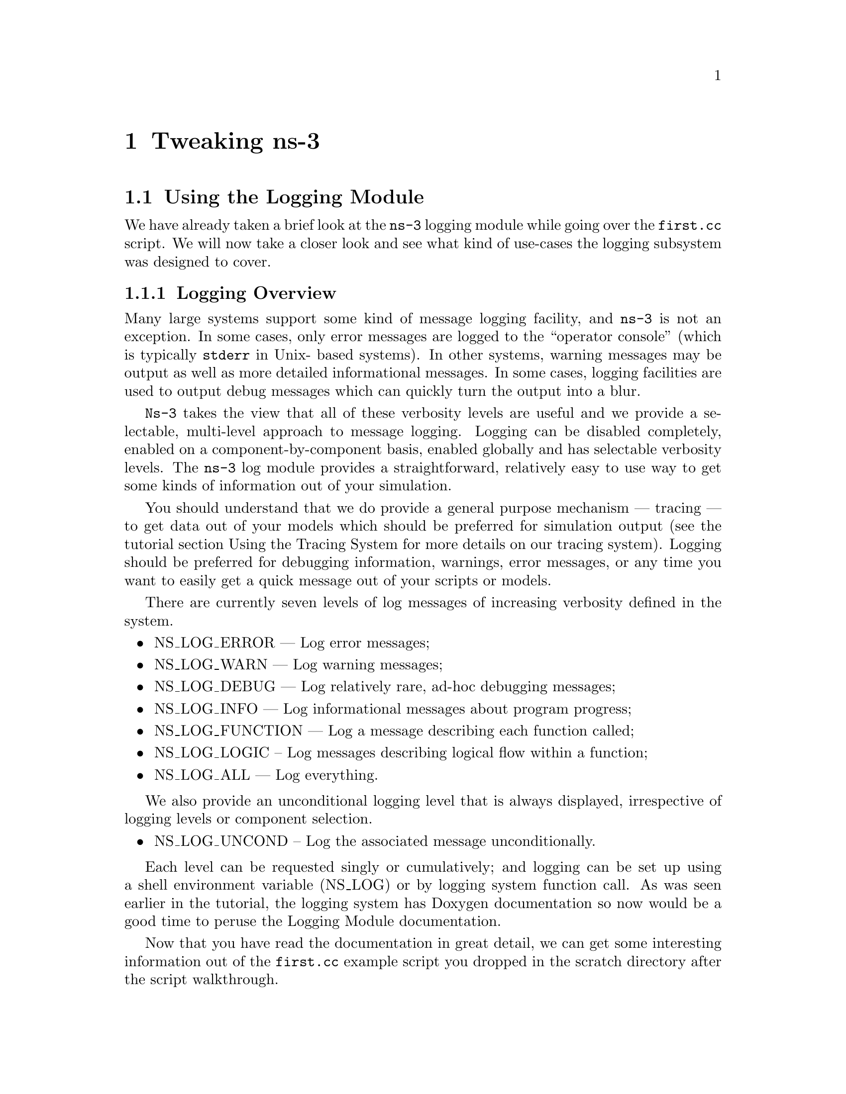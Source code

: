
@c ========================================================================
@c Begin document body here
@c ========================================================================

@c ========================================================================
@c PART:  Tweaking ns-3
@c ========================================================================
@c The below chapters are under the major heading "Tweaking ns-3"
@c This is similar to the Latex \part command
@c
@c ========================================================================
@c Tweaking ns-3
@c ========================================================================
@node Tweaking ns-3
@chapter Tweaking ns-3

@menu
* Using the Logging Module::
* Using Command Line Arguments::
* Using the Tracing System::
@end menu

@c ========================================================================
@c Using the Logging Module
@c ========================================================================
@node Using the Logging Module
@section Using the Logging Module

@cindex logging
We have already taken a brief look at the @command{ns-3} logging module while
going over the @code{first.cc} script.  We will now take a closer look and 
see what kind of use-cases the logging subsystem was designed to cover.

@node Logging Overview
@subsection Logging Overview
Many large systems support some kind of message logging facility, and 
@command{ns-3} is not an exception.  In some cases, only error messages are 
logged to the ``operator console'' (which is typically @code{stderr} in Unix-
based systems).  In other systems, warning messages may be output as well as 
more detailed informational messages.  In some cases, logging facilities are 
used to output debug messages which can quickly turn the output into a blur.

@command{Ns-3} takes the view that all of these verbosity levels are useful 
and we provide a selectable, multi-level approach to message logging.  Logging
can be disabled completely, enabled on a component-by-component basis, enabled
globally and has selectable verbosity levels.  The @command{ns-3} log module
provides a straightforward, relatively easy to use way to get some kinds of 
information out of your simulation.

You should understand that we do provide a general purpose mechanism --- 
tracing --- to get data out of your models which should be preferred for 
simulation output (see the tutorial section Using the Tracing System for
more details on our tracing system).  Logging should be preferred for 
debugging information, warnings, error messages, or any time you want to 
easily get a quick message out of your scripts or models.

There are currently seven levels of log messages of increasing verbosity
defined in the system.  

@itemize @bullet
@item NS_LOG_ERROR --- Log error messages;
@item NS_LOG_WARN --- Log warning messages;
@item NS_LOG_DEBUG --- Log relatively rare, ad-hoc debugging messages;
@item NS_LOG_INFO --- Log informational messages about program progress;
@item NS_LOG_FUNCTION --- Log a message describing each function called;
@item NS_LOG_LOGIC -- Log messages describing logical flow within a function;
@item NS_LOG_ALL --- Log everything.
@end itemize

We also provide an unconditional logging level that is always displayed,
irrespective of logging levels or component selection.

@itemize @bullet
@item NS_LOG_UNCOND -- Log the associated message unconditionally.
@end itemize

Each level can be requested singly or cumulatively; and logging can be set 
up using a shell environment variable (NS_LOG) or by logging system function 
call.  As was seen earlier in the tutorial, the logging system has Doxygen 
documentation so now would be a good time to peruse the Logging Module 
documentation.

Now that you have read the documentation in great detail, we can get some
interesting information out of the @code{first.cc} example script you dropped
in the scratch directory after the script walkthrough.

@node Enabling Logging
@subsection Enabling Logging Using the NS_LOG Environment Variable
@cindex NS_LOG
First, let's use the NS_LOG environment variable to turn on some more logging
in the @code{first.cc} script you have already built.  Go ahead and run the
script just as you did previously,

@verbatim
  ~/repos/ns-3-tutorial > ./waf --run scratch/first
  Entering directory `/home/craigdo/repos/ns-3-tutorial/build'
  Compilation finished successfully
  Sent 1024 bytes to 10.1.1.2
  Received 1024 bytes from 10.1.1.1
  Received 1024 bytes from 10.1.1.2
  ~/repos/ns-3-tutorial >
@end verbatim

The ``Sent'' and ``Received'' messages are actually logging messages from the
@code{UdpEchoClientApplication} and @code{UdpEchoServerApplication}.  We can
ask the client application, for example, to print more information by setting
its logging level via the NS_LOG environment variable.  I am going to assume
from here on that are using an sh-like shell that uses the``VARIABLE=value''
syntax.  If you are using a csh-like shell, then you will have to convert to
the ``setenv VARIABLE value'' syntax required by those shells.

Let's ask the UDP echo client application to print a little more information.
Right now, it is responding to the following line of code in @code{first.cc},

@verbatim
  LogComponentEnable("UdpEchoClientApplication", LOG_LEVEL_INFO);
@end verbatim

This line of code enables the @code{LOG_LEVEL_INFO} level of logging.  When 
we pass a logging level flag, we are actually enabling the given level and
all lower levels.  In this case, we have enabled @code{NS_LOG_INFO},
@code{NS_LOG_DEBUG}, @code{NS_LOG_WARN} and @code{NS_LOG_ERROR}.  We can
increase the logging level and get more information without changing the
script and recompiling by setting the NS_LOG environment variable like this:

@verbatim
  ~/repos/ns-3-tutorial > export NS_LOG=UdpEchoClientApplication=level_all
@end verbatim

This sets the environment variable @code{NS_LOG} to the string,

@verbatim
  UdpEchoClientApplication=level_all
@end verbatim

The left hand side of the assignment is the name of the logging component we
want to set, and the right hand side is the flag we want to use.  In this case,
we are going to turn on all of the debugging levels for the application.  If
you run the script with NS_LOG set this way you should see the following 
output:

@verbatim
  ~/repos/ns-3-tutorial > ./waf --run scratch/first
  Entering directory `/home/craigdo/repos/ns-3-tutorial/build'
  Compilation finished successfully
  UdpEchoClientApplication:UdpEchoClient()
  UdpEchoClientApplication:StartApplication()
  UdpEchoClientApplication:ScheduleTransmit()
  UdpEchoClientApplication:Send()
  Sent 1024 bytes to 10.1.1.2
  Received 1024 bytes from 10.1.1.1
  UdpEchoClientApplication:HandleRead(0x62c640, 0x62cd70)
  Received 1024 bytes from 10.1.1.2
  UdpEchoClientApplication:StopApplication()
  UdpEchoClientApplication:DoDispose()
  UdpEchoClientApplication:~UdpEchoClient()
  ~/repos/ns-3-tutorial >
@end verbatim

The only additional debug information provided by the application is from
the NS_LOG_FUNCTION level.  Note that there are no requirements in the
@command{ns-3} system that logging components must support any particular
logging functionality.  The decision regarding how much information is logged
is left to the individual developer.

You can now see a log of the function calls that were made to the application.
If you look closely you will notice a single colon between the string 
@code{UdpEchoClientApplication} and the method name where you might have 
expected a C++ scope operator (@code{::}).  This is intentional.  

The name is not actually a class name, it is a logging component name.  When 
there is a one-to-one correspondence between a source file and a class, this 
will generally be the class name but you should understand that it is not 
actually a class name, and there is a single colon there instead of a double
colon to remind you in a relatively subtle way to conceptually separate the 
logging component name from the class name.

It turns out that in come cases, it can be hard to determine which method
actually generates a log message.  If you look in the text above, you may
wonder where the string ``@code{Received 1024 bytes from 10.1.1.2}'' comes
from.  You can resolve this by ORing the @code{prefix_func} level into the
@code{NS_LOG} environment variable.  Try doing the following,

@verbatim
  export 'NS_LOG=UdpEchoClientApplication=level_all|prefix_func'
@end verbatim

Note that the quotes are required since the vertical bar we use to indicate an
OR operation is also a Unix pipe connector.

Now, if you run the script you will see that the logging system makes sure 
that every message from the given log component is prefixed with the component
name.

@verbatim
  ~/repos/ns-3-tutorial > ./waf --run scratch/first
  Entering directory `/home/craigdo/repos/ns-3-tutorial/build'
  Compilation finished successfully
  UdpEchoClientApplication:UdpEchoClient()
  UdpEchoClientApplication:StartApplication()
  UdpEchoClientApplication:ScheduleTransmit()
  UdpEchoClientApplication:Send()
  UdpEchoClientApplication:Send(): Sent 1024 bytes to 10.1.1.2
  Received 1024 bytes from 10.1.1.1
  UdpEchoClientApplication:HandleRead(0x62c710, 0x62ce40)
  UdpEchoClientApplication:HandleRead(): Received 1024 bytes from 10.1.1.2
  UdpEchoClientApplication:StopApplication()
  UdpEchoClientApplication:DoDispose()
  UdpEchoClientApplication:~UdpEchoClient()
  ~/repos/ns-3-tutorial >
@end verbatim

You can now see all of the messages coming from the UDP echo client application
are identified as such.  The message ``Received 1024 bytes from 10.1.1.2'' is
now clearly identified as coming from the echo client application.  The 
remaining message must be coming from the UDP echo server application.  We 
can enable that component by entering a colon separated list of components in
the NS_LOG environment variable.

@verbatim
  export 'NS_LOG=UdpEchoClientApplication=level_all|prefix_func:
                 UdpEchoServerApplication=level_all|prefix_func'
@end verbatim

Note that you will need to remove the newline after the @code{:} in the
example text above.

Now, if you run the script you will see all of the log messages from both the
echo client and server applications.  You may see that this can be very useful
in debugging problems.

@verbatim
  ~/repos/ns-3-tutorial > ./waf --run scratch/first
  Entering directory `/home/craigdo/repos/ns-3-tutorial/build'
  Compilation finished successfully
  UdpEchoServerApplication:UdpEchoServer()
  UdpEchoClientApplication:UdpEchoClient()
  UdpEchoServerApplication:StartApplication()
  UdpEchoClientApplication:StartApplication()
  UdpEchoClientApplication:ScheduleTransmit()
  UdpEchoClientApplication:Send()
  UdpEchoClientApplication:Send(): Sent 1024 bytes to 10.1.1.2
  UdpEchoServerApplication:HandleRead(): Received 1024 bytes from 10.1.1.1
  UdpEchoServerApplication:HandleRead(): Echoing packet
  UdpEchoClientApplication:HandleRead(0x62c760, 0x62ce90)
  UdpEchoClientApplication:HandleRead(): Received 1024 bytes from 10.1.1.2
  UdpEchoServerApplication:StopApplication()
  UdpEchoClientApplication:StopApplication()
  UdpEchoClientApplication:DoDispose()
  UdpEchoServerApplication:DoDispose()
  UdpEchoClientApplication:~UdpEchoClient()
  UdpEchoServerApplication:~UdpEchoServer()
  ~/repos/ns-3-tutorial >
@end verbatim

It is also sometimes useful to be able to see the simulation time at which a
log message is generated.  You can do this by ORing in the prefix_time bit.

@verbatim
  export 'NS_LOG=UdpEchoClientApplication=level_all|prefix_func|prefix_time:
                 UdpEchoServerApplication=level_all|prefix_func|prefix_time'
@end verbatim

If you run the script now, you should see the following output:

@verbatim
  ~/repos/ns-3-tutorial > ./waf --run scratch/first
  Entering directory `/home/craigdo/repos/ns-3-tutorial/build'
  Compilation finished successfully
  0ns UdpEchoServerApplication:UdpEchoServer()
  0ns UdpEchoClientApplication:UdpEchoClient()
  1000000000ns UdpEchoServerApplication:StartApplication()
  2000000000ns UdpEchoClientApplication:StartApplication()
  2000000000ns UdpEchoClientApplication:ScheduleTransmit()
  2000000000ns UdpEchoClientApplication:Send()
  2000000000ns UdpEchoClientApplication:Send(): Sent 1024 bytes to 10.1.1.2
  2003686400ns UdpEchoServerApplication:HandleRead(): Received 1024 bytes 
    from 10.1.1.1
  2003686400ns UdpEchoServerApplication:HandleRead(): Echoing packet
  2007372800ns UdpEchoClientApplication:HandleRead(0x62c8c0, 0x62d020)
  2007372800ns UdpEchoClientApplication:HandleRead(): Received 1024 bytes 
    from 10.1.1.2
  10000000000ns UdpEchoServerApplication:StopApplication()
  10000000000ns UdpEchoClientApplication:StopApplication()
  UdpEchoClientApplication:DoDispose()
  UdpEchoServerApplication:DoDispose()
  UdpEchoClientApplication:~UdpEchoClient()
  UdpEchoServerApplication:~UdpEchoServer()
  ~/repos/ns-3-tutorial >
@end verbatim

You can see that the constructor for the UdpEchoServer was called at a 
simulation time of 0 nanoseconds.  This is actually happening before the 
simulation starts.  The same for the UdpEchoClient constructor.

Recall that the @code{first.cc} script started the echo server application at
one second into the simulation.  You can now see that the 
@code{StartApplication} of the server is, in fact, called at one second (or
one billion nanoseconds).  You can also see that the echo client application
is started at a simulation time of two seconds as we requested in the script.

You can now follow the progress of the simulation from the 
@code{ScheduleTransmit} call in the client that calls @code{Send} to the 
@code{HandleRead} callback in the echo server application.  Note that the 
elapsed time as the packet is sent across the point-to-point link is 3.6864
milliseconds.  You see the echo server logging a message telling you that it
has echoed the packet and then, after a delay, you see the echo client receive
the echoed packet.

There is a lot that is happening under the covers in this simulation that you
are not seeing as well.  You can very easily follow the entire process by
turning on all of the logging components in the system.  Try setting the 
@code{NS_LOG} variable to the following,

@verbatim
  export 'NS_LOG=*=level_all|prefix_func|prefix_time'
@end verbatim

The asterisk above is the logging component wildcard.  This will turn on all 
of the logging in all of the components used in the simulation.  I won't 
reproduce the output here (as of this writing it produces 772 lines of output
for the single packet echo) but you can redirect this information into a file 
and look through it with your favorite editor if you like,

@verbatim
  ~/repos/ns-3-tutorial > ./waf --run scratch/first >& log.out
@end verbatim

I personally use this quite a bit when I am presented with a problem and I
have no idea where things are going wrong.  I can follow the progress of the
code quite easily without having to set breakpoints and step through code
in a debugger.  When I have a general idea about what is going wrong, I 
transition into a debugger for fine-grained examination of the problem.  This
kind of output can be especially useful when your script does something 
completely unexpected.  If you are stepping using a debugger you may miss an
unexpected excursion completely.  Logging the excursion makes it quickly
visible.

@node Adding Logging to your Code
@subsection Adding Logging to your Code
@cindex NS_LOG
You can add new logging to your simulations by making calls to the log 
component via several macros.  Let's do so in the @code{first.cc} script we
have in the @code{scratch} directory.

Recall that we have defined a logging component in that script:

@verbatim
  NS_LOG_COMPONENT_DEFINE ("FirstScriptExample");
@end verbatim

You now know that you can enable all of the logging for this component by
setting the @code{NS_LOG} environment variable to the various levels.  Let's
go ahead add some logging to the script.  The macro used to add an 
informational level log message is @code{NS_LOG_INFO}.  Go ahead and add one 
just before we start creating the nodes that tells you that the script is 
``Creating Topology.''  This is done as in this code snippet,

@verbatim
  NS_LOG_INFO ("Creating Topology");
@end verbatim

Now build the script using waf and clear the @code{NS_LOG} variable to turn 
off the torrent of logging we previously enabled:

@verbatim
  ~/repos/ns-3-tutorial > export NS_LOG=
@end verbatim

Now, if you run the script, you will not see your new message since its 
associated logging component (@code{FirstScriptExample}) has not been enabled.
In order to see your message you will have to enable the 
@code{FirstScriptExample} logging component with a level greater than or equal
to @code{NS_LOG_INFO}.  If you just want to see this particular level of 
logging, you can enable it by,

@verbatim
  ~/repos/ns-3-tutorial > export NS_LOG=FirstScriptExample=info
@end verbatim

If you now run the script you will see your new ``Creating Topology'' log
message,

@verbatim
  ~/repos/ns-3-tutorial > ./waf --run scratch/first
  Entering directory `/home/craigdo/repos/ns-3-tutorial/build'
  Compilation finished successfully
  Creating Topology
  Sent 1024 bytes to 10.1.1.2
  Received 1024 bytes from 10.1.1.1
  Received 1024 bytes from 10.1.1.2
  ~/repos/ns-3-tutorial >
@end verbatim

@c ========================================================================
@c Using Command Line Arguments
@c ========================================================================
@node Using Command Line Arguments
@section Using Command Line Arguments

@subsection Overriding Default Attributes
@cindex command line arguments
Another way you can change how @command{ns-3} scripts behave without editing
and building is via @emph{command line arguments.}  We provide a mechanism to 
parse command line arguments and automatically set local and global variables
based on those arguments.

The first step in using the command line argument system is to declare the
command line parser.  This is done quite simply (in your main program) as
in the following code,

@verbatim
    int
  main (int argc, char *argv[])
  {
    ...  

    CommandLine cmd;
    cmd.Parse (argc, argv);

    ...
  }
@end verbatim

This simple two line snippet is actually very useful by itself.  It opens the
door to the @command{ns-3} global variable and attribute systems.  Go ahead 
and add that two lines of code to the @code{first.cc} script at the start of 
@code{main}.  Go ahead and build the script and run it, but ask the script 
for help in the following way,

@verbatim
  ~/repos/ns-3-tutorial > ./waf --run "scratch/first --PrintHelp"
@end verbatim

This will ask Waf to run the @code{scratch/first} script and pass the command
line argument @code{--PrintHelp} to the script.  The quotes are required to 
sort out which program gets which argument.  The command line parser will
now see the @code{--PrintHelp} argument and respond with,

@verbatim
  ~/repos/ns-3-tutorial > ./waf --run ``scratch/first --PrintHelp''
  Entering directory `/home/craigdo/repos/ns-3-tutorial/build'
  Compilation finished successfully
  --PrintHelp: Print this help message.
  --PrintGroups: Print the list of groups.
  --PrintTypeIds: Print all TypeIds.
  --PrintGroup=[group]: Print all TypeIds of group.
  --PrintAttributes=[typeid]: Print all attributes of typeid.
  --PrintGlobals: Print the list of globals.
  ~/repos/ns-3-tutorial >
@end verbatim

Let's focus on the @code{--PrintAttributes} option.  We have already hinted
at the @command{ns-3} attribute system while walking through the 
@code{first.cc} script.  We looked at the following lines of code,

@verbatim
    PointToPointHelper pointToPoint;
    pointToPoint.SetDeviceParameter ("DataRate", StringValue ("5Mbps"));
    pointToPoint.SetChannelParameter ("Delay", StringValue ("2ms"));
@end verbatim

and mentioned that @code{DataRate} was actually an @code{Attribute} of the 
@code{PointToPointNetDevice}.  Let's use the command line argument parser
to take a look at the attributes of the PointToPointNetDevice.  The help
listing says that we should provide a @code{TypeId}.  This corresponds to the
class name of the class to which the attributes belong.  In this case it will
be @code{ns3::PointToPointNetDevice}.  Let's go ahead and type in,

@verbatim
  ./waf --run "scratch/first --PrintAttributes=ns3::PointToPointNetDevice"
@end verbatim

The system will print out all of the attributes of this kind of net device.
Among the attributes you will see listed is,

@verbatim
  --ns3::PointToPointNetDevice::DataRate=[32768bps]:
    The default data rate for point to point links
@end verbatim

This is the default value that will be used when a @code{PointToPointNetDevice}
is created in the system.  We overrode this default with the ``parameter''
setting in the @code{PointToPointHelper} above.  Let's use the default values 
for the point-to-point devices and channels by deleting the 
@code{SetDeviceParameter} call and the @code{SetChannelParameter} call from 
the @code{first.cc} we have in the scratch directory.

Your script should now just declare the @code{PointToPointHelper} and not do 
any @code{set} operations as in the following example,

@verbatim
  ...

  NodeContainer nodes;
  nodes.Create (2);

  PointToPointHelper pointToPoint;

  NetDeviceContainer devices;
  devices = pointToPoint.Install (nodes);

  ...
@end verbatim

Go ahead and build the new script with Waf (@code{./waf}) and let's go back 
and enable some logging from the UDP echo server application and turn on the 
time prefix.

@verbatim
  export 'NS_LOG=UdpEchoServerApplication=level_all|prefix_time'
@end verbatim

If you run the script, you should now see the following output,

@verbatim
  ~/repos/ns-3-tutorial > ./waf --run scratch/first
  Entering directory `/home/craigdo/repos/ns-3-tutorial/build'
  Compilation finished successfully
  0ns UdpEchoServerApplication:UdpEchoServer()
  1000000000ns UdpEchoServerApplication:StartApplication()
  Sent 1024 bytes to 10.1.1.2
  2257324218ns Received 1024 bytes from 10.1.1.1
  2257324218ns Echoing packet
  Received 1024 bytes from 10.1.1.2
  10000000000ns UdpEchoServerApplication:StopApplication()
  UdpEchoServerApplication:DoDispose()
  UdpEchoServerApplication:~UdpEchoServer()
  ~/repos/ns-3-tutorial >
@end verbatim

Recall that the last time we looked at the simulation time at which the packet
was received by the echo server, it was at 2.0036864 seconds.  Now it is
receiving the packet at about 2.257 seconds.  This is because we just dropped
the data rate of the @code{PointToPointNetDevice} down to its default of 
32768 bits per second from five megabits per second.

If we were to provide a new @code{DataRate} using the command line, we could 
speed our simulation up again.  We do this in the following way, according to
the formula implied by the help item:

@verbatim
  ./waf --run "scratch/first --ns3::PointToPointNetDevice::DataRate=5Mbps"
@end verbatim

This will set the default value of the @code{DataRate} attribute back to 
five megabits per second.  To get the original behavior of the script back, 
we will have to set the speed-of-light delay of the channel.  We can ask the 
command line system to print out the @code{Attributes} of the channel just 
like we did the net device:

@verbatim
  ./waf --run "scratch/first --PrintAttributes=ns3::PointToPointChannel"
@end verbatim

We discover the @code{Delay} attribute of the channel is set in the following
way:

@verbatim
  --ns3::PointToPointChannel::Delay=[0ns]:
    Transmission delay through the channel
@end verbatim

We can then set both of these default values through the command line system,

@verbatim
  ./waf --run "scratch/first
    --ns3::PointToPointNetDevice::DataRate=5Mbps
    --ns3::PointToPointChannel::Delay=2ms"
@end verbatim

in which case we recover the timing we had when we explicitly set the
@code{DataRate} and @code{Delay} in the script:

@verbatim
  Compilation finished successfully
  0ns UdpEchoServerApplication:UdpEchoServer()
  1000000000ns UdpEchoServerApplication:StartApplication()
  Sent 1024 bytes to 10.1.1.2
  2003686400ns Received 1024 bytes from 10.1.1.1
  2003686400ns Echoing packet
  Received 1024 bytes from 10.1.1.2
  10000000000ns UdpEchoServerApplication:StopApplication()
  UdpEchoServerApplication:DoDispose()
  UdpEchoServerApplication:~UdpEchoServer()
@end verbatim

Note that the packet is again received by the server at 2.0036864 seconds.  We 
could actually set any of the attributes used in the script in this way.  In
particular we could set the @code{UdpEchoClient} attribute @code{MaxPackets} 
to some other value than one.

How would you go about that?  Give it a try.  Remember you have to comment 
out the place we override the default attribute in the script.  Then you 
have to rebuild the script using the default.  You will also have to find the
syntax for actually setting the new default atribute value using the command
line help facility.  Once you have this figured out you should be able to
control the number of packets echoed from the command line.  Since we're nice
folks, we'll tell you that your command line should end up looking something
like,

@verbatim
  ./waf --run "scratch/first 
    --ns3::PointToPointNetDevice::DataRate=5Mbps 
    --ns3::PointToPointChannel::Delay=2ms 
    --ns3::UdpEchoClient::MaxPackets=2"
@end verbatim

@subsection Hooking Your Own Values
You can also add your own hooks to the command line system.  This is done
quite simply by using the @code{AddValue} method to the command line parser.

Let's use this facility to specify the number of packets to echo in a 
completely different way.  Let's add a local variable called @code{nPackets}
to the @code{main} function.  We'll initialize it to one to match our previous 
default behavior.  To allow the command line parser to change this value, we
need to hook the value into the parser.  We do this by adding a call to 
@code{AddValue}.  Go ahead and change the @code{scratch/first.cc} script to
start with the following code,

@verbatim
    int
  main (int argc, char *argv[])
  {
    uint32_t nPackets = 1;

    CommandLine cmd;
    cmd.AddValue("nPackets", "Number of packets to echo", nPackets);
    cmd.Parse (argc, argv);

    ...
@end verbatim

Scroll down to the point in the script where we set the @code{MaxPackets}
attribute and change it so that it is set to the variable @code{nPackets}
instead of the constant @code{1} as is shown below.

@verbatim
  echoClient.SetAppAttribute ("MaxPackets", UintegerValue (nPackets));
@end verbatim

Now if you run the script and provide the @code{--PrintHelp} argument, you 
should see your new @code{User Argument} listed in the help.

@verbatim
  ~/repos/ns-3-tutorial > ./waf --run "scratch/first --PrintHelp"
  Entering directory `/home/craigdo/repos/ns-3-tutorial/build'
  Compilation finished successfully
  --PrintHelp: Print this help message.
  --PrintGroups: Print the list of groups.
  --PrintTypeIds: Print all TypeIds.
  --PrintGroup=[group]: Print all TypeIds of group.
  --PrintAttributes=[typeid]: Print all attributes of typeid.
  --PrintGlobals: Print the list of globals.
  User Arguments:
      --nPackets: Number of packets to echo
  ~/repos/ns-3-tutorial >
@end verbatim

If you want to specify the number of packets to echo, you can now do so by
setting the @code{--nPackets} argument in the command line,

@verbatim
  ~/repos/ns-3-tutorial > ./waf --run "scratch/first --nPackets=2"
  Entering directory `/home/craigdo/repos/ns-3-tutorial/build'
  Compilation finished successfully
  Sent 1024 bytes to 10.1.1.2
  Received 1024 bytes from 10.1.1.1
  Received 1024 bytes from 10.1.1.2
  Sent 1024 bytes to 10.1.1.2
  Received 1024 bytes from 10.1.1.1
  Received 1024 bytes from 10.1.1.2
  ~/repos/ns-3-tutorial >
@end verbatim

You have now echoed two packets.

If you are an @command{ns-3} user, you can use the command line argument 
system to control global values and attributes.  If you are a model author, 
you can add new attributes to your Objects and they will automatically be 
available for setting by your users through the command line system.  If you
are a script author, you can add new variables to your scripts and hook them 
into the command line system quite painlessly.

@c ========================================================================
@c Using the Tracing System
@c ========================================================================
@node Using the Tracing System
@section Using the Tracing System

The whole point of simulation is to generate output for further study, and 
the @command{ns-3} tracing system is a primary mechanism for this.  Since 
@command{ns-3} is a C++ program, standard facilities for generating output 
from C++ programs apply:  

@verbatim
  #include <iostream>
  ...
  int main ()
  {
    ...
    std::cout << "The value of x is " << x << std::endl;
    ...
  } 
@end verbatim

The basic goals of the @command{ns-3} tracing system are:

@itemize @bullet
@item For basic tasks, the tracing system should allow the user to generate 
standard tracing for popular tracing sources, and to customize which objects
generate the tracing;
@item Intermediate users must be able to extend the tracing system to modify
the output format generated, or to insert new tracing sources, without 
modifying the core of the simulator;
@item Advanced users can modify the simulator core to add new tracing sources
and sinks.
@end itemize 

The @command{ns-3} tracing system is built on the concepts of independent 
tracing sources and tracing sinks, and a uniform mechanism for connecting
sources to sinks.  Trace sources are entities that can signal events that
happen in a simulation and provide access to interesting underlying data. 
For example, a trace source could indicate when a packet is received by a net
device and provide access to the packet contents for interested trace sinks.

Trace sources are not useful by themselves, they must be ``connected'' to
other pieces of code that actually do something useful with the information 
provided by the sink.  Trace sinks are consumers of the events and data
provided by the trace sources.  For example, one could create a trace sink 
that would (when connected to the trace source of the previous example) print 
out interesting parts of the received packet.

The rationale for this explicit division is to allow users to attach new
types of sinks to existing tracing sources, without requiring editing and 
recompilation of the the core of the simulator.  Thus, in the example above, 
a user could define a new tracing sink in her script and attach it to an 
existing tracing source defined in the simulation core editing only the 
user script.

In this tutorial, we will walk through some pre-defined sources and sinks and
show how they may be customized with little user effort.  See the ns-3 manual
or how-to sections for information on advanced tracing configuration including
extending the tracing namespace and creating new tracing sources.

@cindex tracing
@cindex ASCII tracing
@subsection ASCII Tracing
@command{Ns-3} provides an ASCII trace helper that is a wrapper around the 
low-level tracing system.  This helper lets you configure some useful and 
easily understood packet traces easily.  The output of a trace of a simulation
run is an ASCII file --- thus the name.  For those familiar with 
@command{ns-2} output, this type of trace is analogous to the @command{out.tr}
generated by many scripts.

@cindex tracing packets
Let's just jump right in and add some ASCII tracing output to our 
@code{first.cc} script.  The first thing you need to do is to add the 
following code to the script just before the call to @code{Simulator::Run ()}.

@verbatim
  std::ofstream ascii;
  ascii.open ("first.tr");
  PointToPointHelper::EnableAsciiAll (ascii);
@end verbatim

The first two lines are just vanilla C++ code to open a stream that will be
written to a file named ``first.tr.''  See your favorite C++ tutorial if you
are unfamiliar with this code.  The last line of code in the snippet above
tells @command{ns-3} that you want to enable ASCII tracing on all 
point-to-point devices in your simulation; and you want the (provided) trace
sinks to write out information about packet movement in ASCII format to the 
stream provided. For those familiar with @command{ns-2}, the traced events are
equivalent to the popular trace points that log "+", "-", "d", and "r" events.

Since we have used a @code{std::ofstream} object, we also need to include the
appropriate header.  Add the following line to the script (I typically add it
above the ns-3 includes):

@verbatim
  #include <fstream>
@end verbatim

You can now build the script and run it from the command line:

@verbatim
  ./waf --run scratch/first
@end verbatim

@cindex first.tr
Just as you have seen previously, you may see some messages from Waf and then
the ``Compilation finished successfully'' message.  The following messages are
from the running program.  

When it ran, the program will have created a file named @code{first.tr}.  
Because of the way that Waf works, the file is not created in the local 
directory, it is created at the top-level directory of the repository by 
default.  If you want to control where the traces are saved you can use the 
@code{--cwd} option of Waf to specify this.  We have not done so, thus we 
need to change into the top level directory of our repo and take a look at 
the file @code{first.tr} in your favorite editor.

@subsubsection Parsing Ascii Traces
@cindex parsing ascii traces
There's a lot of information there in a pretty dense form, but the first thing
to notice is that there are a number of distinct lines in this file.  It may
be difficult to see this clearly unless you widen your window considerably.

Each line in the file corresponds to a @emph{trace event}.  In this case
we are tracing events on the @emph{transmit queue} present in every net device
on every node in the simulation.  The transmit queue is a queue through which
every packet destined for a channel must pass.  Note that each line in the 
trace file begins with a lone character (has a space after it).  This 
character will have the following meaning:

@cindex ascii trace enqueue operation
@cindex ascii trace dequeue operation
@cindex ascii trace drop operation
@cindex ascii trace receive operation
@itemize @bullet
@item @code{+}: An enqueue operation occurred on the device queue;
@item @code{-}: A dequeue operation occurred on the device queue;
@item @code{d}: A packet was dropped, typically because the queue was full;
@item @code{r}: A packet was received by the net device.
@end itemize

Let's take a more detailed view of the first line in the trace file.  I'll 
break it down into sections (indented for clarity) with a two digit reference
number on the left side:

@verbatim
  00 + 
  01 2 
  02 /NodeList/0/DeviceList/0/$ns3::PointToPointNetDevice/TxQueue/Enqueue 
  03 ns3::PppHeader (
  04   Point-to-Point Protocol: IP (0x0021)) 
  05   ns3::Ipv4Header (
  06     tos 0x0 ttl 64 id 0 offset 0 flags [none] 
  07     length: 1052 10.1.1.1 > 10.1.1.2)
  08     ns3::UdpHeader (
  09       length: 1032 49153 > 9) 
  10       Payload (size=1024)
@end verbatim

@cindex trace event
@cindex simulation time
The first line of this expanded trace event (reference number 00) is the 
operation.  We have a @code{+} character, so this corresponds to an
@emph{enqueue} operation on the transmit queue.  The second line (reference 01)
is the simulation time expressed in seconds.  You may recall that we asked the 
@code{UdpEchoClientApplication} to start sending packets at two seconds.  Here
we see confirmation that this is, indeed, happening.

@cindex node number
@cindex net device number
@cindex smart pointer
The next line of the example trace (reference 02) tell us the trace source
that originated this even expressed in the tracing namespace.  You can think
of the tracing namespace somewhat like you would a filesystem namespace.  The 
root of the namespace is the @code{NodeList}.  This corresponds to a container
managed in the @command{ns-3} core code that contains all of the nodes that are
created in a script.  Just as a filesystem may have directories under the 
root, we may have node numbers in the @code{NodeList}.  The string 
@code{/NodeList/0} therefore refers to the zeroth node in the @code{NodeList}
which we typically think of as ``node 0.''  In each node there is a list of 
devices that have been installed.  This list appears next in the namespace.
You can see that this trace event comes from @code{DeviceList/0} which is the 
zeroth device installed in the node. 

The next string, @code{$ns3::PointToPointNetDevice} tells you what kind of 
device it is that is in the zeroth position of the device list for node zero.
Recall that the operation @code{+} found at reference 00 means an enqueue 
operation happened on the transmit queue of the device.  This is reflected in 
the final segments of the ``trace path'' which are @code{TxQueue/Enqueue}.

The remaining lines in the trace should be fairly intuitive.  References 03-04
indicate that the packet is encapulated in the point-to-point protocol.  
References 05-07 show that the packet has an IP version four header and has
originated from IP address 10.1.1.1 and is destined for 10.1.1.2.  References
08-09 show that this packet has a UDP header and, finally, reference 10 shows
that the payload is the expected 1024 bytes.

The next line in the trace file shows the same packet being dequeued from the
transmit queue on the same node. 

The Third line in the trace file shows the packet being received by the net
device on the node with the echo server. I have reproduced that event below.

@verbatim
  00 r 
  01 2.25732 
  02 /NodeList/1/DeviceList/0/$ns3::PointToPointNetDevice/Rx 
  03 ns3::PppHeader (
  04   Point-to-Point Protocol: IP (0x0021)) 
  05   ns3::Ipv4Header (
  06     tos 0x0 ttl 64 id 0 offset 0 flags [none] 
  07     length: 1052 10.1.1.1 > 10.1.1.2)
  08     ns3::UdpHeader (
  09       length: 1032 49153 > 9) 
  10       Payload (size=1024)
@end verbatim

Notice that the trace operation is now @code{r} and the simulation time has
increased to 2.25732 seconds.  If you have been following the tutorial steps
closely this means that you have left the @code{DataRate} of the net devices
and the channel @code{Delay} set to their default values.  This time should 
be familiar as you have seen it before in a previous section.

The trace source namespace entry (reference 02) has changed to reflect that
this event is coming from node 1 (@code{/NodeList/1}) and the packet reception
trace source (@code{/Rx}).  It should be quite easy for you to follow the 
progress of the packet through the topology by looking at the rest of the 
traces in the file.

@subsection PCAP Tracing
@cindex pcap
@cindex Wireshark
The @command{ns-3} device helpers can be used to create trace files in the
@code{.pcap} format.  The acronym pcap (usually written in lower case) stands
for @emph{p}acket @emph{cap}ture, and is actually an API that includes the 
definition of a @code{.pcap} file format.  The most popular program that can
read and display this format is Wireshark (formerly called Ethereal).
However, there are many traffic trace analyzers that use this packet format.
We encourage users to exploit the many tools available for analyzing pcap
traces.  In this tutorial, we concentrate on viewing pcap traces with tcpdump.

@cindex pcap tracing
The code used to enable pcap tracing is a one-liner.  

@verbatim
  PointToPointHelper::EnablePcapAll ("first");
@end verbatim

Go ahead and insert this line of code after the ASCII tracing code we just 
added to @code{scratch/first.cc}.  Notice that we only passed the string
``first,'' and not ``first.pcap'' or something similar.  This is because the 
parameter is a prefix, not a complete file name.  The helper will actually 
create a trace file for every point-to-point device in the simulation.  The 
file names will be built using the prefix, the node number, the device number
 and a ``.pcap'' suffix.

In our example script, we will see a files named ``first-0-0.pcap'' and
``first.1-0.pcap'' which are the pcap traces for node 0-device 0 and 
node 1-device 1, respectively.

You can now run the script in the usual way:

@verbatim
  ./waf --run scratch/first
@end verbatim

If you look at the top level directory of your distribution, you should now
see three log files:  @code{first.tr} is the ASCII trace file we have 
previously examined.  @code{first-0-0.pcap} and @code{first-1-0.pcap}
are the new pcap files we just generated.  

@subsubsection Reading output with tcpdump
@cindex tcpdump
The easiest thing to do at this point will be to use @code{tcpdump} to look
at the @code{pcap} files.  Output from dumping both files is shown below:

@verbatim
  ~/repos/ns-3-tutorial > /usr/sbin/tcpdump -r first-0-0.pcap -nn -tt
  reading from file first-0-0.pcap, link-type PPP (PPP)
  2.000000 IP 10.1.1.1.49153 > 10.1.1.2.9: UDP, length 1024
  2.514648 IP 10.1.1.2.9 > 10.1.1.1.49153: UDP, length 1024
  ~/repos/ns-3-tutorial > /usr/sbin/tcpdump -r first-1-0.pcap -nn -tt
  reading from file first-1-0.pcap, link-type PPP (PPP)
  2.257324 IP 10.1.1.1.49153 > 10.1.1.2.9: UDP, length 1024
  2.257324 IP 10.1.1.2.9 > 10.1.1.1.49153: UDP, length 1024
  ~/repos/ns-3-tutorial >
@end verbatim

You can see in the dump of ``first-0.0.pcap'' (the client device) that the 
echo packet is sent at 2 seconds into the simulation.  If you look at the
second dump (of ``first-1-0.pcap'') you can see that packet being received
at 2.257324 seconds.  You see the packet being echoed at 2.257324 seconds
in the second dump, and finally, you see the packet being received back at 
the client in the first dump at 2.514648 seconds.

@subsubsection Reading output with Wireshark
@cindex Wireshark
If you are unfamilar with Wireshark, there is a web site available from which
you can download programs and documentation:  @uref{http://www.wireshark.org/}.

Wireshark is a graphical user interface which can be used for displaying these
trace files.  If you have Wireshark available, you can open each of the trace
files and display the contents as if you had captured the packets using a
@emph{packet sniffer}.
